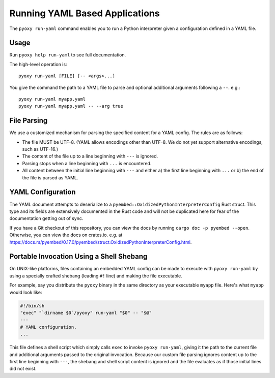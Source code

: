 .. _pyoxy_yaml:

===============================
Running YAML Based Applications
===============================

The ``pyoxy run-yaml`` command enables you to run a Python interpreter given
a configuration defined in a YAML file.

Usage
=====

Run ``pyoxy help run-yaml`` to see full documentation.

The high-level operation is::

   pyoxy run-yaml [FILE] [-- <args>...]

You give the command the path to a YAML file to parse and optional additional
arguments following a ``--``. e.g.::

   pyoxy run-yaml myapp.yaml
   pyoxy run-yaml myapp.yaml -- --arg true

File Parsing
============

We use a customized mechanism for parsing the specified content for a YAML
config. The rules are as follows:

* The file MUST be UTF-8. (YAML allows encodings other than UTF-8. We do not yet
  support alternative encodings, such as UTF-16.)
* The content of the file up to a line beginning with ``---`` is ignored.
* Parsing stops when a line beginning with ``...`` is encountered.
* All content between the initial line beginning with ``---`` and either a) the
  first line beginning with ``...`` or b) the end of the file is parsed as YAML.

YAML Configuration
==================

The YAML document attempts to deserialize to a ``pyembed::OxidizedPythonInterpreterConfig``
Rust struct. This type and its fields are extensively documented in the Rust
code and will not be duplicated here for fear of the documentation getting
out of sync.

If you have a Git checkout of this repository, you can view the docs by running
``cargo doc -p pyembed --open``. Otherwise, you can view the docs on crates.io.
e.g. at https://docs.rs/pyembed/0.17.0/pyembed/struct.OxidizedPythonInterpreterConfig.html.

Portable Invocation Using a Shell Shebang
=========================================

On UNIX-like platforms, files containing an embedded YAML config can be
made to execute with ``pyoxy run-yaml`` by using a specially crafted shebang
(leading ``#!`` line) and making the file executable.

For example, say you distribute the ``pyoxy`` binary in the same directory
as your executable ``myapp`` file. Here's what ``myapp`` would look like:

.. code-block::

   #!/bin/sh
   "exec" "`dirname $0`/pyoxy" run-yaml "$0" -- "$@"
   ---
   # YAML configuration.
   ...

This file defines a shell script which simply calls ``exec`` to invoke
``pyoxy run-yaml``, giving it the path to the current file and additional
arguments passed to the original invocation. Because our custom file parsing
ignores content up to the first line beginning with ``---``, the shebang
and shell script content is ignored and the file evaluates as if those initial
lines did not exist.
